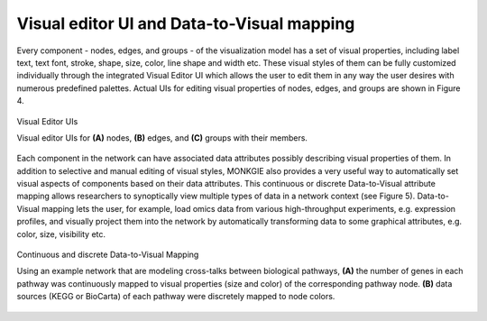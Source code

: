 *******************************************
Visual editor UI and Data-to-Visual mapping
*******************************************

Every component - nodes, edges, and groups - of the visualization model has a set of visual properties, including label text, text font, stroke, shape, size, color, line shape and width etc. These visual styles of them can be fully customized individually through the integrated Visual Editor UI which allows the user to edit them in any way the user desires with numerous predefined palettes. Actual UIs for editing visual properties of nodes, edges, and groups are shown in Figure 4.

.. figure:: ../images/visual_editors.png
    :name: visual-editors
    :width: 600px
    :align: center
    :alt: Visual editors
    
    Visual Editor UIs
    
    Visual editor UIs for **(A)** nodes, **(B)** edges, and **(C)** groups with their members.

Each component in the network can have associated data attributes possibly describing visual properties of them. In addition to selective and manual editing of visual styles, MONKGIE also provides a very useful way to automatically set visual aspects of components based on their data attributes. This continuous or discrete Data-to-Visual attribute mapping allows researchers to synoptically view multiple types of data in a network context (see Figure 5). Data-to-Visual mapping lets the user, for example, load omics data from various high-throughput experiments, e.g. expression profiles, and visually project them into the network by automatically transforming data to some graphical attributes, e.g. color, size, visibility etc.

.. figure:: ../images/data_to_visual_mapping.png
    :name: data-to-visual-mapping
    :width: 600px
    :align: center
    :alt: Data-to-Visual mapping
    
    Continuous and discrete Data-to-Visual Mapping
    
    Using an example network that are modeling cross-talks between biological pathways, **(A)** the number of genes in each pathway was continuously mapped to visual properties (size and color) of the corresponding pathway node. **(B)** data sources (KEGG or BioCarta) of each pathway were discretely mapped to node colors.
